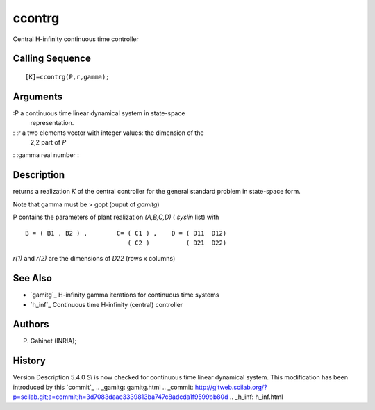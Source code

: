 


ccontrg
=======

Central H-infinity continuous time controller



Calling Sequence
~~~~~~~~~~~~~~~~


::

    [K]=ccontrg(P,r,gamma);




Arguments
~~~~~~~~~

:P a continuous time linear dynamical system in state-space
  representation.
: :r a two elements vector with integer values: the dimension of the
  2,2 part of `P`
: :gamma real number
:



Description
~~~~~~~~~~~

returns a realization `K` of the central controller for the general
standard problem in state-space form.

Note that gamma must be > gopt (ouput of `gamitg`)

P contains the parameters of plant realization `(A,B,C,D)` ( `syslin`
list) with


::

    B = ( B1 , B2 ) ,        C= ( C1 ) ,    D = ( D11  D12)
                                ( C2 )          ( D21  D22)


`r(1)` and `r(2)` are the dimensions of `D22` (rows x columns)



See Also
~~~~~~~~


+ `gamitg`_ H-infinity gamma iterations for continuous time systems
+ `h_inf`_ Continuous time H-infinity (central) controller




Authors
~~~~~~~

P. Gahinet (INRIA);



History
~~~~~~~
Version Description 5.4.0 `Sl` is now checked for continuous time
linear dynamical system. This modification has been introduced by this
`commit`_
.. _gamitg: gamitg.html
.. _commit: http://gitweb.scilab.org/?p=scilab.git;a=commit;h=3d7083daae3339813ba747c8adcda1f9599bb80d
.. _h_inf: h_inf.html


